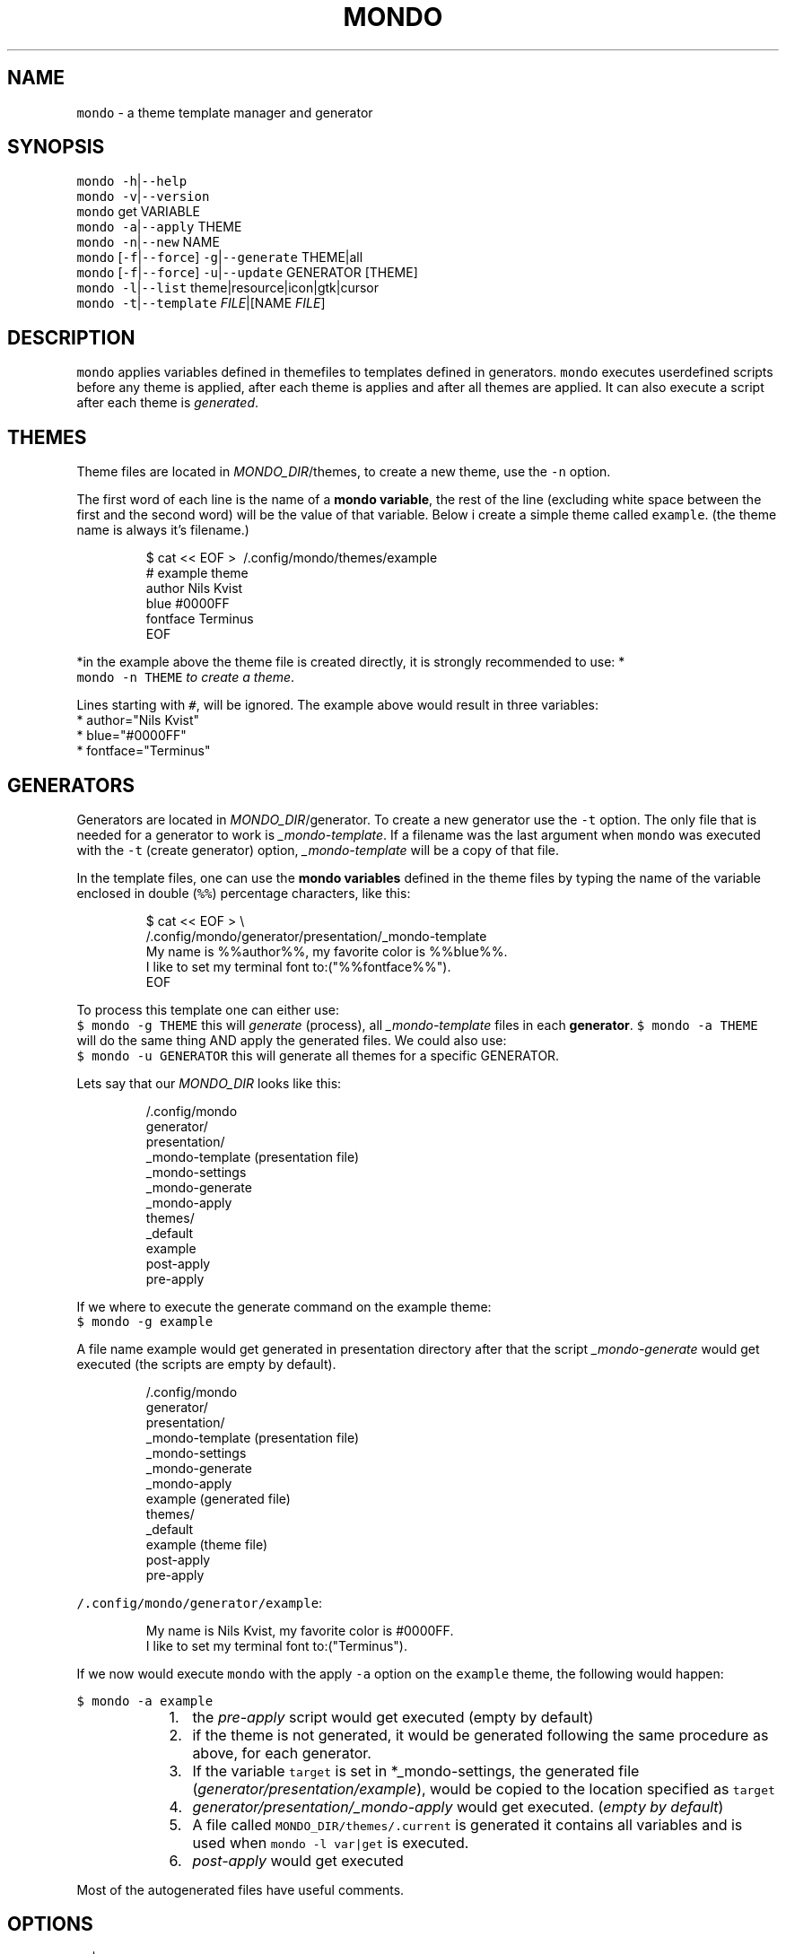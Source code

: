 .TH MONDO 1 2018\-09\-09 Linux "User Manuals"
.SH NAME
.PP
\fB\fCmondo\fR \- a theme template manager and generator

.SH SYNOPSIS
.PP
\fB\fCmondo\fR \fB\fC\-h\fR|\fB\fC\-\-help\fR
.br
\fB\fCmondo\fR \fB\fC\-v\fR|\fB\fC\-\-version\fR
.br
\fB\fCmondo\fR get VARIABLE
.br
\fB\fCmondo\fR \fB\fC\-a\fR|\fB\fC\-\-apply\fR THEME
.br
\fB\fCmondo\fR \fB\fC\-n\fR|\fB\fC\-\-new\fR NAME
.br
\fB\fCmondo\fR [\fB\fC\-f\fR|\fB\fC\-\-force\fR] \fB\fC\-g\fR|\fB\fC\-\-generate\fR THEME|all
.br
\fB\fCmondo\fR [\fB\fC\-f\fR|\fB\fC\-\-force\fR] \fB\fC\-u\fR|\fB\fC\-\-update\fR GENERATOR [THEME]
.br
\fB\fCmondo\fR \fB\fC\-l\fR|\fB\fC\-\-list\fR theme|resource|icon|gtk|cursor
.br
\fB\fCmondo\fR \fB\fC\-t\fR|\fB\fC\-\-template\fR \fIFILE\fP|[NAME \fIFILE\fP]

.SH DESCRIPTION
.PP
\fB\fCmondo\fR applies variables defined in themefiles to
templates defined in generators. \fB\fCmondo\fR executes
userdefined scripts before any theme is applied,
after each theme is applies and after all themes
are applied. It can also execute a script after each
theme is \fIgenerated\fP\&.

.SH THEMES
.PP
Theme files are located in \fIMONDO\_DIR\fP/themes, to
create a new theme, use the \fB\fC\-n\fR option.

.PP
The first word of each line is the name of a
\fBmondo variable\fP, the rest of the line (excluding
white space between the first and the second word)
will be the value of that variable. Below i create
a simple theme called \fB\fCexample\fR\&. (the theme name is
always it's filename.)

.PP
.RS

.nf
$ cat << EOF > \~/.config/mondo/themes/example
# example theme
author    Nils Kvist
blue #0000FF
fontface Terminus
EOF

.fi
.RE

.PP
*in the example above the theme file is created
directly, it is strongly recommended to use: *
.br
\fB\fCmondo \-n THEME\fR \fIto create a theme\fP\&.

.PP
Lines starting with \fB\fC#\fR, will be ignored.
The example above would result in three variables:
  * author="Nils Kvist"
  * blue="#0000FF"
  * fontface="Terminus"

.SH GENERATORS
.PP
Generators are located in \fIMONDO\_DIR\fP/generator.
To create a new generator use the \fB\fC\-t\fR option. The
only file that is needed for a generator to work is
\fI\_mondo\-template\fP\&. If a filename was the last argument
when \fB\fCmondo\fR was executed with the \fB\fC\-t\fR (create generator)
option, \fI\_mondo\-template\fP will be a copy of that file.

.PP
In the template files, one can use the \fBmondo variables\fP
defined in the theme files by typing the name of the
variable enclosed in double (\fB\fC%%\fR) percentage characters,
like this:

.PP
.RS

.nf
$ cat << EOF > \\
  \~/.config/mondo/generator/presentation/\_mondo\-template
My name is %%author%%, my favorite color is %%blue%%. 
I like to set my terminal font to:("%%fontface%%").
EOF

.fi
.RE

.PP
To process this template one can either use:
.br
\fB\fC$ mondo \-g THEME\fR this will \fIgenerate\fP (process),
all \fI\_mondo\-template\fP files in each \fBgenerator\fP\&.
\fB\fC$ mondo \-a THEME\fR will do the same thing AND apply
the generated files. We could also use:
.br
\fB\fC$ mondo \-u GENERATOR\fR this will generate all themes
for a specific GENERATOR.

.PP
Lets say that our \fIMONDO\_DIR\fP looks like this:

.PP
.RS

.nf
\~/.config/mondo
  generator/
    presentation/
      \_mondo\-template (presentation file)
      \_mondo\-settings
      \_mondo\-generate
      \_mondo\-apply
  themes/
    \_default
    example
  post\-apply
  pre\-apply

.fi
.RE

.PP
If we where to execute the generate command on the
example theme:
.br
\fB\fC$ mondo \-g example\fR

.PP
A file name example would get generated in presentation
directory after that the script \fI\_mondo\-generate\fP would get
executed (the scripts are empty by default).

.PP
.RS

.nf
\~/.config/mondo
  generator/
    presentation/
      \_mondo\-template (presentation file)
      \_mondo\-settings
      \_mondo\-generate
      \_mondo\-apply
      example (generated file)
  themes/
    \_default
    example (theme file)
  post\-apply
  pre\-apply

.fi
.RE

.PP
\fB\fC\~/.config/mondo/generator/example\fR:

.PP
.RS

.nf
My name is Nils Kvist, my favorite color is #0000FF. 
I like to set my terminal font to:("Terminus").

.fi
.RE

.PP
If we now would execute \fB\fCmondo\fR with the apply \fB\fC\-a\fR
option on the \fB\fCexample\fR theme, the following would happen:

.PP
\fB\fC$ mondo \-a example\fR

.RS
.IP "  1." 5
the \fIpre\-apply\fP script would get executed
(empty by default)
.br
.IP "  2." 5
if the theme is not generated, it would be generated
following the same procedure as above, for each generator.
.br
.IP "  3." 5
If the variable \fB\fCtarget\fR is set in *\_mondo\-settings,
the generated file (\fIgenerator/presentation/example\fP),
would be copied to the location specified as \fB\fCtarget\fR
.br
.IP "  4." 5
\fIgenerator/presentation/\_mondo\-apply\fP would get executed.
(\fIempty by default\fP)
.br
.IP "  5." 5
A file called \fB\fCMONDO\_DIR/themes/.current\fR is generated
it contains all variables and is used when \fB\fCmondo \-l var|get\fR
is executed.
.br
.IP "  6." 5
\fIpost\-apply\fP would get executed
.br

.RE

.PP
Most of the autogenerated files have useful comments.

.SH OPTIONS
.PP
\fB\fC\-v\fR|\fB\fC\-\-version\fR
.br
Show version and exit.

.PP
\fB\fC\-h\fR|\fB\fC\-\-help\fR
.br
Show help and exit.

.PP
\fB\fC\-a\fR|\fB\fC\-\-apply\fR THEME
.br
Apply THEME. The following will happen:

.PP
[\fB\fC\-f\fR|\fB\fC\-\-force\fR] \fB\fC\-g\fR|\fB\fC\-\-generate\fR THEME|all
.br
Generate THEME. If \fB\fC\-f\fR is used, any existing generated
files will get overwritten. If all is the argument, all
themes will get generated.

.PP
[\fB\fC\-f\fR|\fB\fC\-\-force\fR] \fB\fC\-u\fR|\fB\fC\-\-update\fR GENERATOR [THEME]
.br
Update GENERATOR. This will update all themes, but
only for the given GENERATOR. If \fB\fC\-f\fR is used, any
existing generated files will get overwritten. If
the last argument is the name of an existing theme,
only that theme will get generated.

.PP
\fB\fC\-n\fR|\fB\fC\-\-name\fR NAME
.br
Create a new theme.

.PP
\fB\fC\-t\fR|\fB\fC\-\-template\fR \fIFILE\fP|NAME [\fIFILE\fP]
.br
Create a new generator. If the last argument
is a path to an existing file, that file will be
used to create the template (it will copy the file
to \fI\_mondo\-template\fP, and add the path to the
target variable in \fI\_mondo\-settings\fP). If a path
is the only argument, the filename without extension
and leading dot will be used as the name for the
generator.

.PP
\fB\fC\-l\fR|\fB\fC\-\-list\fR theme|resource|icon|gtk|cursor|generator
Prints a list about the argument to stdout.

.PP
get VAR
.br
Prints the value of VAR from the last applied theme
(\fIMONDO\_DIR/themes/.current\fP).

.SH FILES
.PP
\fIMONDO\_DIR/pre\-apply\fP
.br
This file get executed BEFORE any other action
.br
when a THEME is applied (\fB\fC\-a\fR).

.PP
\fIMONDO\_DIR/post\-apply\fP
.br
This file get executed AFTER all other actions are
.br
executed when a THEME is applied (\fB\fC\-a\fR).

.PP
\fI\_mondo\-apply\fP
.br
This file is auto generated with each generator.
.br
It will get executed when a THEME is applied (\fB\fC\-a\fR).

.PP
\fI\_mondo\-generate\fP
.br
This file is auto generated with each generator.
.br
It will get executed when a THEME is generated (\fB\fC\-g\fR).

.PP
\fI\_mondo\-settings\fP
.br
This file is auto generated with each generator.
.br
It contains settings that will affect the generator.

.PP
\fI\_mondo\-template\fP
.br
This file is auto generated with each generator.
.br
This is the template file for the generator.

.PP
\fIthemes/\_default\fP
.br
All user created themes will inherit the content of
this file, it can be used to set common variables.

.SH ENVIRONMENT
.PP
\fB\fCMONDO\_DIR\fR
.br
The path to a directory where all mondo files are
.br
stored. Defaults to \fB\fC\~/.config/mondo\fR

.SH AUTHOR
.PP
budRich 
\[la]robstenklippa@gmail.com\[ra]

\[la]https://budrich.github.io\[ra]
